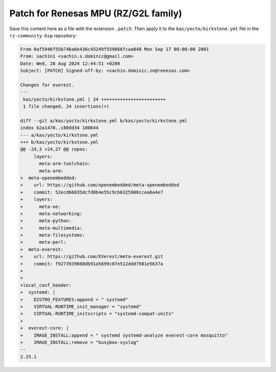 .. _how_to_renesas_mpu_patch:

#####################################
Patch for Renesas MPU (RZ/G2L family)
#####################################

Save this content here as a file with the extension ``.patch``. Then apply it to the
``kas/yocto/kirkstone.yml`` file in the ``rz-community-bsp`` repository:

.. code-block:: bash

  From 0af5946f55b746a6e436c45249f559866fcaa848 Mon Sep 17 00:00:00 2001
  From: sach1n1 <sachin.s.dominic@gmail.com>
  Date: Wed, 28 Aug 2024 12:44:51 +0200
  Subject: [PATCH] Signed-off-by: <sachin.dominic.zn@renesas.com>

  Changes for everest.
  ---
   kas/yocto/kirkstone.yml | 24 ++++++++++++++++++++++++
   1 file changed, 24 insertions(+)

  diff --git a/kas/yocto/kirkstone.yml b/kas/yocto/kirkstone.yml
  index b2a1470..c80dd34 100644
  --- a/kas/yocto/kirkstone.yml
  +++ b/kas/yocto/kirkstone.yml
  @@ -24,3 +24,27 @@ repos:
       layers:
         meta-arm-toolchain:
         meta-arm:
  +  meta-openembedded:
  +    url: https://github.com/openembedded/meta-openembedded
  +    commit: 52ecd66835dcfd8b4e55c9cb6325908ccea6a4e7
  +    layers:
  +      meta-oe:
  +      meta-networking:
  +      meta-python:
  +      meta-multimedia:
  +      meta-filesystems:
  +      meta-perl:
  +  meta-everest:
  +    url: https://github.com/EVerest/meta-everest.git
  +    commit: f9273939088db91a5699c07e512ddd7981e5637a
  +
  +
  +local_conf_header:
  +  systemd: |
  +    DISTRO_FEATURES:append = " systemd"
  +    VIRTUAL-RUNTIME_init_manager = "systemd"
  +    VIRTUAL-RUNTIME_initscripts = "systemd-compat-units"
  +
  +  everest-core: |
  +    IMAGE_INSTALL:append = " systemd systemd-analyze everest-core mosquitto"
  +    IMAGE_INSTALL:remove = "busybox-syslog"
  -- 
  2.25.1
